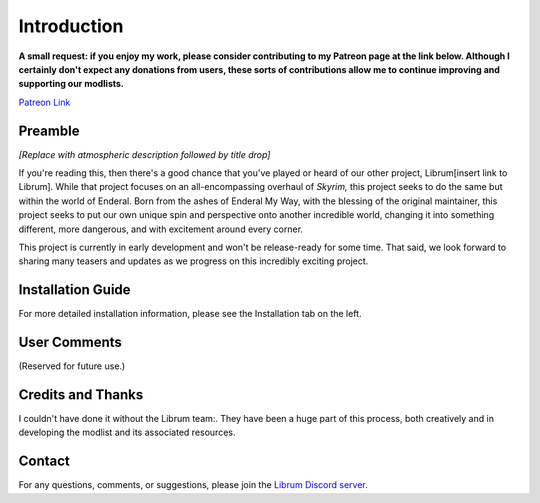 .. role:: raw-html-m2r(raw)
   :format: html


Introduction
============

**A small request: if you enjoy my work, please consider contributing to my Patreon page at the link below. Although I certainly don't expect any donations from users, these sorts of contributions allow me to continue improving and supporting our modlists.**


.. raw:: html

	<img src="https://raw.githubusercontent.com/apoapse1/Librum-for-Skyrim-VR/main/Resources/patreon.png" width="150" height="50">

`Patreon Link <https://www.patreon.com/apoapse?fan_landing=true>`_

Preamble
--------


.. image:: https://cdn.discordapp.com/attachments/848318200318787615/879207775379525672/Argh.png
   :target: https://raw.githubusercontent.com/apoapse1/Librum-for-Skyrim-VR/main/Resources/DoubleBanner.png
   :alt: Banner



.. raw:: html

   <div align="center"><b>With big thanks to the Librum team:<br>EllieMental, PrivateDelta, EreEric98, Killbotvii, tmt, Destiny, Jayden, JulieChaos, Reina Bunny, Braven, IHateViolence, and Reyqune.</b></div>
   <br/>

*[Replace with atmospheric description followed by title drop]*

If you're reading this, then there's a good chance that you've played or heard of our other project, Librum[insert link to Librum]. While that project focuses on an all-encompassing overhaul of *Skyrim,* this project seeks to do the same but within the world of Enderal. Born from the ashes of Enderal My Way, with the blessing of the original maintainer, this project seeks to put our own unique spin and perspective onto another incredible world, changing it into something different, more dangerous, and with excitement around every corner.

This project is currently in early development and won't be release-ready for some time. That said, we look forward to sharing many teasers and updates as we progress on this incredibly exciting project.


Installation Guide
------------------
.. raw:: html

For more detailed installation information, please see the Installation tab on the left.

User Comments
-------------
(Reserved for future use.)

.. raw:: html

   <div align="center">""</div>


.. raw:: html

   <div align="center">""</div>


.. raw:: html

   <div align="center">""</div>


.. raw:: html

   <div align="center">""</div>


.. raw:: html

   <div align="center">""</div>


.. raw:: html

   <div align="center">""</div>


.. raw:: html

   <div align="center">""</div>


.. raw:: html

   <div align="center">""</div>
   

\ 

Credits and Thanks
------------------

I couldn't have done it without the Librum team:. They have been a huge part of this process, both creatively and in developing the modlist and its associated resources.

Contact
-------

For any questions, comments, or suggestions, please join the `Librum Discord server <https://discord.gg/3f8vPYFmJX>`_\ .
